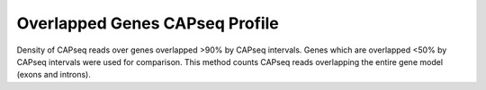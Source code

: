 ================================
Overlapped Genes CAPseq Profile
================================

Density of CAPseq reads over genes overlapped >90% by CAPseq intervals. 
Genes which are overlapped <50% by CAPseq intervals were used for comparison. 
This method counts CAPseq reads overlapping the entire gene model (exons and introns).

.. report:: macs_replicated_overlapped_genes.overlappedGenesCapseqProfile
   :render: gallery-plot
   :tracker: overlapped_genes/*.capseq_profile.png
   :layout: column-2

   Density of CAPseq reads over genes overlapped by >90% by NMIs


